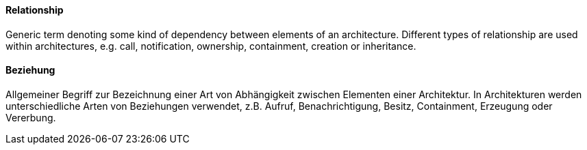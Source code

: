 [#term-relationship]

// tag::EN[]
==== Relationship

Generic term denoting some kind of dependency between elements of
an architecture. Different types of relationship are used within
architectures, e.g. call, notification, ownership, containment,
creation or inheritance.



// end::EN[]

// tag::DE[]
==== Beziehung

Allgemeiner Begriff zur Bezeichnung einer Art von Abhängigkeit
zwischen Elementen einer Architektur. In Architekturen werden
unterschiedliche Arten von Beziehungen verwendet, z.B. Aufruf,
Benachrichtigung, Besitz, Containment,
Erzeugung oder Vererbung.



// end::DE[] 